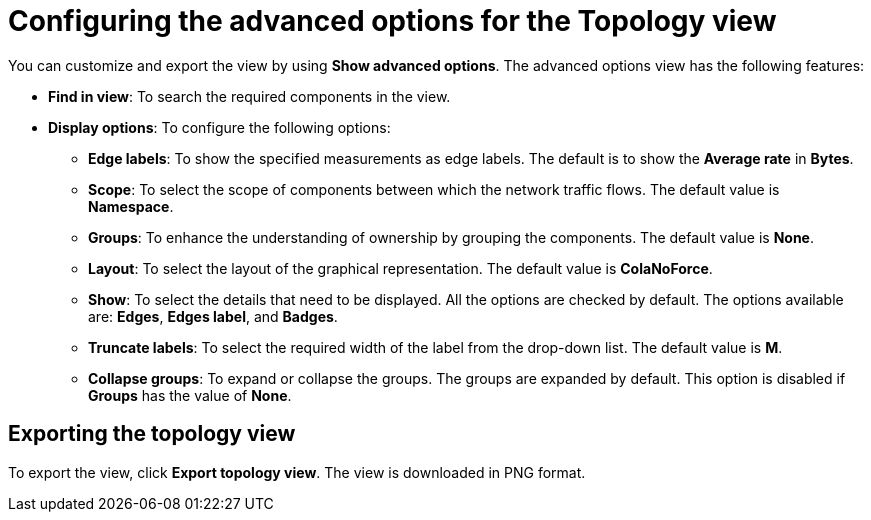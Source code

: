 // Module included in the following assemblies:
//
// network_observability/observing-network-traffic.adoc

:_mod-docs-content-type: REFERENCE
[id="network-observability-configuring-options-topology_{context}"]
= Configuring the advanced options for the Topology view

You can customize and export the view by using *Show advanced options*. The advanced options view has the following features:

* *Find in view*: To search the required components in the view.
* *Display options*: To configure the following options:
+
** *Edge labels*: To show the specified measurements as edge labels. The default is to show the *Average rate* in *Bytes*.
** *Scope*: To select the scope of components between which the network traffic flows. The default value is *Namespace*.
** *Groups*: To enhance the understanding of ownership by grouping the components. The default value is *None*.

** *Layout*: To select the layout of the graphical representation. The default value is *ColaNoForce*.
** *Show*: To select the details that need to be displayed. All the options are checked by default. The options available are: *Edges*, *Edges label*, and *Badges*.
** *Truncate labels*: To select the required width of the label from the drop-down list. The default value is *M*.
** *Collapse groups*: To expand or collapse the groups. The groups are expanded by default. This option is disabled if *Groups* has the value of *None*.

[id="network-observability-cao-export-topology_{context}"]
== Exporting the topology view

To export the view, click *Export topology view*. The view is downloaded in PNG format.
